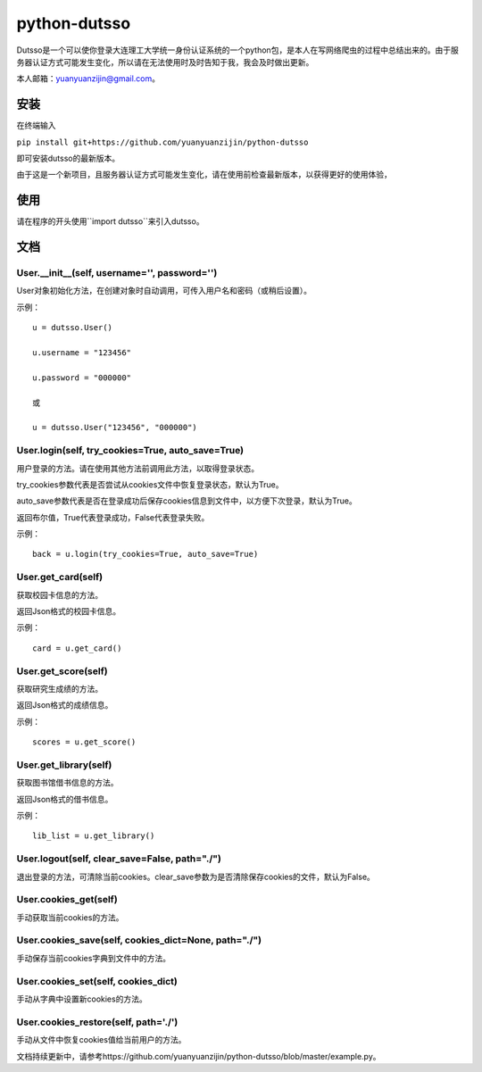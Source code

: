 ===============================================
python-dutsso
===============================================

Dutsso是一个可以使你登录大连理工大学统一身份认证系统的一个python包，是本人在写网络爬虫的过程中总结出来的。由于服务器认证方式可能发生变化，所以请在无法使用时及时告知于我，我会及时做出更新。

本人邮箱：yuanyuanzijin@gmail.com。

安装
================

在终端输入

``pip install git+https://github.com/yuanyuanzijin/python-dutsso`` 

即可安装dutsso的最新版本。

由于这是一个新项目，且服务器认证方式可能发生变化，请在使用前检查最新版本，以获得更好的使用体验，

使用
=============

请在程序的开头使用``import dutsso``来引入dutsso。

文档
=============

User.__init__(self, username='', password='')
-------------

User对象初始化方法，在创建对象时自动调用，可传入用户名和密码（或稍后设置）。

示例：

::

    u = dutsso.User()

    u.username = "123456"

    u.password = "000000"

    或

    u = dutsso.User("123456", "000000")


User.login(self, try_cookies=True, auto_save=True)
-------------

用户登录的方法。请在使用其他方法前调用此方法，以取得登录状态。

try_cookies参数代表是否尝试从cookies文件中恢复登录状态，默认为True。

auto_save参数代表是否在登录成功后保存cookies信息到文件中，以方便下次登录，默认为True。

返回布尔值，True代表登录成功，False代表登录失败。

示例：

::

    back = u.login(try_cookies=True, auto_save=True)


User.get_card(self)
-------------

获取校园卡信息的方法。

返回Json格式的校园卡信息。

示例：

::

    card = u.get_card()


User.get_score(self)
-------------

获取研究生成绩的方法。

返回Json格式的成绩信息。

示例：

::

    scores = u.get_score()


User.get_library(self)
------------

获取图书馆借书信息的方法。

返回Json格式的借书信息。

示例：

::

    lib_list = u.get_library()


User.logout(self, clear_save=False, path="./")
--------------

退出登录的方法，可清除当前cookies。clear_save参数为是否清除保存cookies的文件，默认为False。

User.cookies_get(self)
--------------

手动获取当前cookies的方法。

User.cookies_save(self, cookies_dict=None, path="./")
---------------

手动保存当前cookies字典到文件中的方法。

User.cookies_set(self, cookies_dict)
--------------

手动从字典中设置新cookies的方法。

User.cookies_restore(self, path='./')
--------------

手动从文件中恢复cookies值给当前用户的方法。


文档持续更新中，请参考https://github.com/yuanyuanzijin/python-dutsso/blob/master/example.py。

